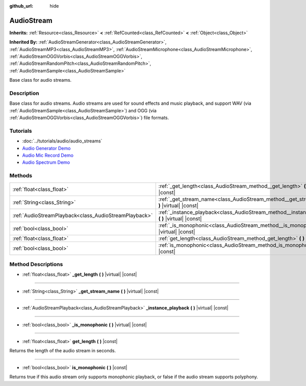 :github_url: hide

.. Generated automatically by doc/tools/makerst.py in Godot's source tree.
.. DO NOT EDIT THIS FILE, but the AudioStream.xml source instead.
.. The source is found in doc/classes or modules/<name>/doc_classes.

.. _class_AudioStream:

AudioStream
===========

**Inherits:** :ref:`Resource<class_Resource>` **<** :ref:`RefCounted<class_RefCounted>` **<** :ref:`Object<class_Object>`

**Inherited By:** :ref:`AudioStreamGenerator<class_AudioStreamGenerator>`, :ref:`AudioStreamMP3<class_AudioStreamMP3>`, :ref:`AudioStreamMicrophone<class_AudioStreamMicrophone>`, :ref:`AudioStreamOGGVorbis<class_AudioStreamOGGVorbis>`, :ref:`AudioStreamRandomPitch<class_AudioStreamRandomPitch>`, :ref:`AudioStreamSample<class_AudioStreamSample>`

Base class for audio streams.

Description
-----------

Base class for audio streams. Audio streams are used for sound effects and music playback, and support WAV (via :ref:`AudioStreamSample<class_AudioStreamSample>`) and OGG (via :ref:`AudioStreamOGGVorbis<class_AudioStreamOGGVorbis>`) file formats.

Tutorials
---------

- :doc:`../tutorials/audio/audio_streams`

- `Audio Generator Demo <https://godotengine.org/asset-library/asset/526>`_

- `Audio Mic Record Demo <https://godotengine.org/asset-library/asset/527>`_

- `Audio Spectrum Demo <https://godotengine.org/asset-library/asset/528>`_

Methods
-------

+-------------------------------------------------------+------------------------------------------------------------------------------------------------------+
| :ref:`float<class_float>`                             | :ref:`_get_length<class_AudioStream_method__get_length>` **(** **)** |virtual| |const|               |
+-------------------------------------------------------+------------------------------------------------------------------------------------------------------+
| :ref:`String<class_String>`                           | :ref:`_get_stream_name<class_AudioStream_method__get_stream_name>` **(** **)** |virtual| |const|     |
+-------------------------------------------------------+------------------------------------------------------------------------------------------------------+
| :ref:`AudioStreamPlayback<class_AudioStreamPlayback>` | :ref:`_instance_playback<class_AudioStream_method__instance_playback>` **(** **)** |virtual| |const| |
+-------------------------------------------------------+------------------------------------------------------------------------------------------------------+
| :ref:`bool<class_bool>`                               | :ref:`_is_monophonic<class_AudioStream_method__is_monophonic>` **(** **)** |virtual| |const|         |
+-------------------------------------------------------+------------------------------------------------------------------------------------------------------+
| :ref:`float<class_float>`                             | :ref:`get_length<class_AudioStream_method_get_length>` **(** **)** |const|                           |
+-------------------------------------------------------+------------------------------------------------------------------------------------------------------+
| :ref:`bool<class_bool>`                               | :ref:`is_monophonic<class_AudioStream_method_is_monophonic>` **(** **)** |const|                     |
+-------------------------------------------------------+------------------------------------------------------------------------------------------------------+

Method Descriptions
-------------------

.. _class_AudioStream_method__get_length:

- :ref:`float<class_float>` **_get_length** **(** **)** |virtual| |const|

----

.. _class_AudioStream_method__get_stream_name:

- :ref:`String<class_String>` **_get_stream_name** **(** **)** |virtual| |const|

----

.. _class_AudioStream_method__instance_playback:

- :ref:`AudioStreamPlayback<class_AudioStreamPlayback>` **_instance_playback** **(** **)** |virtual| |const|

----

.. _class_AudioStream_method__is_monophonic:

- :ref:`bool<class_bool>` **_is_monophonic** **(** **)** |virtual| |const|

----

.. _class_AudioStream_method_get_length:

- :ref:`float<class_float>` **get_length** **(** **)** |const|

Returns the length of the audio stream in seconds.

----

.. _class_AudioStream_method_is_monophonic:

- :ref:`bool<class_bool>` **is_monophonic** **(** **)** |const|

Returns true if this audio stream only supports monophonic playback, or false if the audio stream supports polyphony.

.. |virtual| replace:: :abbr:`virtual (This method should typically be overridden by the user to have any effect.)`
.. |const| replace:: :abbr:`const (This method has no side effects. It doesn't modify any of the instance's member variables.)`
.. |vararg| replace:: :abbr:`vararg (This method accepts any number of arguments after the ones described here.)`
.. |constructor| replace:: :abbr:`constructor (This method is used to construct a type.)`
.. |operator| replace:: :abbr:`operator (This method describes a valid operator to use with this type as left-hand operand.)`

